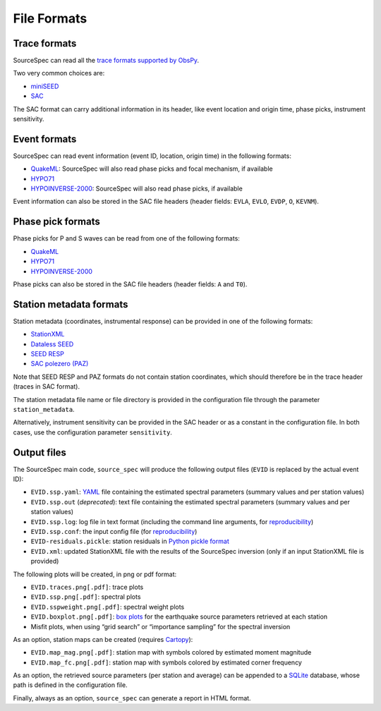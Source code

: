 .. _file_formats:

######################
File Formats
######################

Trace formats
~~~~~~~~~~~~~

SourceSpec can read all the `trace formats supported by
ObsPy <https://docs.obspy.org/packages/autogen/obspy.core.stream.read.html>`__.

Two very common choices are:

-  `miniSEED <http://ds.iris.edu/ds/nodes/dmc/data/formats/miniseed/>`__
-  `SAC <https://ds.iris.edu/ds/support/faq/17/sac-file-format/>`__

The SAC format can carry additional information in its header, like
event location and origin time, phase picks, instrument sensitivity.

Event formats
~~~~~~~~~~~~~

SourceSpec can read event information (event ID, location, origin time)
in the following formats:

-  `QuakeML <https://quake.ethz.ch/quakeml/>`__:
   SourceSpec will also read phase picks and focal mechanism, if available
-  `HYPO71 <https://pubs.er.usgs.gov/publication/ofr72224>`__
-  `HYPOINVERSE-2000 <https://pubs.er.usgs.gov/publication/ofr02171>`__:
   SourceSpec will also read phase picks, if available

Event information can also be stored in the SAC file headers (header
fields: ``EVLA``, ``EVLO``, ``EVDP``, ``O``, ``KEVNM``).

Phase pick formats
~~~~~~~~~~~~~~~~~~

Phase picks for P and S waves can be read from one of the following
formats:

-  `QuakeML <https://quake.ethz.ch/quakeml/>`__
-  `HYPO71 <https://pubs.er.usgs.gov/publication/ofr72224>`__
-  `HYPOINVERSE-2000 <https://pubs.er.usgs.gov/publication/ofr02171>`__

Phase picks can also be stored in the SAC file headers (header fields:
``A`` and ``T0``).

Station metadata formats
~~~~~~~~~~~~~~~~~~~~~~~~

Station metadata (coordinates, instrumental response) can be provided in
one of the following formats:

-  `StationXML <http://docs.fdsn.org/projects/stationxml/en/latest/>`__
-  `Dataless
   SEED <https://ds.iris.edu/ds/nodes/dmc/data/formats/dataless-seed/>`__
-  `SEED RESP <https://ds.iris.edu/ds/nodes/dmc/data/formats/resp/>`__
-  `SAC polezero (PAZ) <https://www.jakewalter.net/sacresponse.html>`__

Note that SEED RESP and PAZ formats do not contain station coordinates,
which should therefore be in the trace header (traces in SAC format).

The station metadata file name or file directory is provided in the
configuration file through the parameter ``station_metadata``.

Alternatively, instrument sensitivity can be provided in the SAC header
or as a constant in the configuration file. In both cases, use the
configuration parameter ``sensitivity``.

Output files
~~~~~~~~~~~~

The SourceSpec main code, ``source_spec`` will produce the following
output files (``EVID`` is replaced by the actual event ID):

-  ``EVID.ssp.yaml``: `YAML <https://yaml.org>`__ file containing the estimated
   spectral parameters (summary values and per station values)
-  ``EVID.ssp.out`` (*deprecated*): text file containing the estimated spectral
   parameters (summary values and per station values)
-  ``EVID.ssp.log``: log file in text format (including the command line
   arguments, for
   `reproducibility <https://en.wikipedia.org/wiki/Reproducibility>`__)
-  ``EVID.ssp.conf``: the input config file (for
   `reproducibility <https://en.wikipedia.org/wiki/Reproducibility>`__)
-  ``EVID-residuals.pickle``: station residuals in `Python pickle
   format <https://docs.python.org/3/library/pickle.html>`__
-  ``EVID.xml``: updated StationXML file with the results of the
   SourceSpec inversion (only if an input StationXML file is provided)

The following plots will be created, in png or pdf format:

-  ``EVID.traces.png[.pdf]``: trace plots
-  ``EVID.ssp.png[.pdf]``: spectral plots
-  ``EVID.sspweight.png[.pdf]``: spectral weight plots
-  ``EVID.boxplot.png[.pdf]``: `box
   plots <https://en.wikipedia.org/wiki/Box_plot>`__ for the earthquake
   source parameters retrieved at each station
-  Misfit plots, when using “grid search” or “importance sampling” for
   the spectral inversion

As an option, station maps can be created (requires
`Cartopy <https://scitools.org.uk/cartopy/docs/latest>`__):

-  ``EVID.map_mag.png[.pdf]``: station map with symbols colored by
   estimated moment magnitude
-  ``EVID.map_fc.png[.pdf]``: station map with symbols colored by
   estimated corner frequency

As an option, the retrieved source parameters (per station and average)
can be appended to a `SQLite <https://www.sqlite.org>`__ database, whose
path is defined in the configuration file.

Finally, always as an option, ``source_spec`` can generate a report in
HTML format.